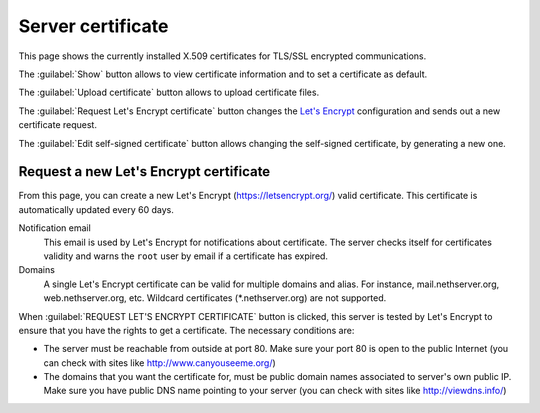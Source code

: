 ==================
Server certificate
==================

This page shows the currently installed X.509 certificates for TLS/SSL encrypted
communications.

The :guilabel:`Show` button allows to view certificate information and to set a
certificate as default.

The :guilabel:`Upload certificate` button allows to upload certificate files.

The :guilabel:`Request Let's Encrypt certificate` button changes the `Let's
Encrypt`_ configuration and sends out a new certificate request.

The :guilabel:`Edit self-signed certificate` button allows changing the
self-signed certificate, by generating a new one.

.. _`Let's Encrypt`: https://letsencrypt.org/

Request a new Let's Encrypt certificate
=======================================

From this page, you can create a new Let's Encrypt (https://letsencrypt.org/)
valid certificate. This certificate is automatically updated every 60 days.

Notification email
    This email is used by Let's Encrypt for notifications about certificate.
    The server checks itself for certificates validity and warns the ``root``
    user by email if a certificate has expired.

Domains
    A single Let's Encrypt certificate can be valid for multiple domains and
    alias. For instance, mail.nethserver.org, web.nethserver.org, etc. Wildcard
    certificates (\*.nethserver.org) are not supported.

When :guilabel:`REQUEST LET'S ENCRYPT CERTIFICATE` button is clicked, this
server is tested by Let's Encrypt to ensure that you have the rights to get a
certificate. The necessary conditions are:

* The server must be reachable from outside at port 80. Make sure your port 80
  is open to the public Internet (you can check with sites like
  http://www.canyouseeme.org/)

* The domains that you want the certificate for, must be public domain names
  associated to server's own public IP. Make sure you have public DNS name
  pointing to your server (you can check with sites like http://viewdns.info/)

